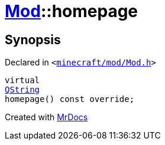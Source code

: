 [#Mod-homepage]
= xref:Mod.adoc[Mod]::homepage
:relfileprefix: ../
:mrdocs:


== Synopsis

Declared in `&lt;https://github.com/PrismLauncher/PrismLauncher/blob/develop/minecraft/mod/Mod.h#L66[minecraft&sol;mod&sol;Mod&period;h]&gt;`

[source,cpp,subs="verbatim,replacements,macros,-callouts"]
----
virtual
xref:QString.adoc[QString]
homepage() const override;
----



[.small]#Created with https://www.mrdocs.com[MrDocs]#
